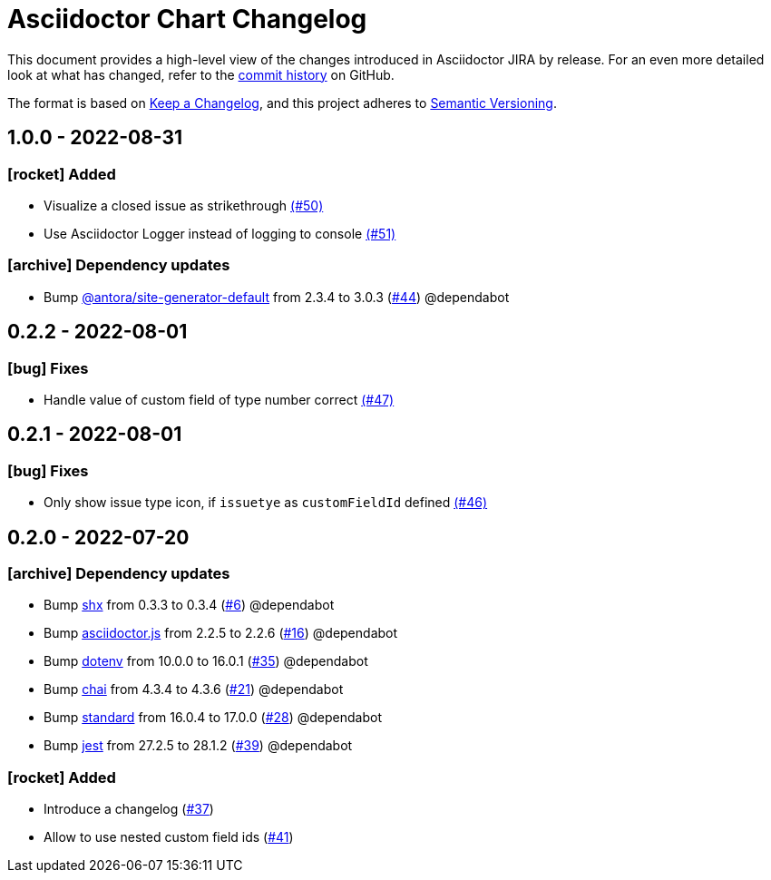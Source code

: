 = Asciidoctor Chart Changelog
:icons: font
:uri-repo: https://github.com/uniqueck/asciidoctor-jira

This document provides a high-level view of the changes introduced in Asciidoctor JIRA by release.
For an even more detailed look at what has changed, refer to the {uri-repo}/commits/[commit history] on GitHub.

The format is based on https://keepachangelog.com/en/1.0.0/[Keep a Changelog],
and this project adheres to https://semver.org/spec/v2.0.0.html[Semantic Versioning].

== 1.0.0 - 2022-08-31

=== icon:rocket[] Added

* Visualize a closed issue as strikethrough https://github.com/uniqueck/asciidoctor-jira/issues/50[(#50)]
* Use Asciidoctor Logger instead of logging to console https://github.com/uniqueck/asciidoctor-jira/issues/51[(#51)]

=== icon:archive[] Dependency updates

* Bump https://gitlab.com/antora/antora[@antora/site-generator-default] from 2.3.4 to 3.0.3 (https://github.com/uniqueck/asciidoctor-jira/pull/44[#44]) @dependabot


== 0.2.2 - 2022-08-01

=== icon:bug[] Fixes

* Handle value of custom field of type number correct https://github.com/uniqueck/asciidoctor-jira/issues/47[(#47)]

== 0.2.1 - 2022-08-01

=== icon:bug[] Fixes

* Only show issue type icon, if `issuetye` as `customFieldId` defined https://github.com/uniqueck/asciidoctor-jira/issues/46[(#46)]

== 0.2.0 - 2022-07-20

=== icon:archive[] Dependency updates

* Bump https://github.com/shelljs/shx[shx] from 0.3.3 to 0.3.4 (https://github.com/uniqueck/asciidoctor-jira/pull/6[#6]) @dependabot
* Bump https://github.com/asciidoctor/asciidoctor.js[asciidoctor.js] from 2.2.5 to 2.2.6 (https://github.com/uniqueck/asciidoctor-jira/pull/16[#16]) @dependabot
* Bump https://github.com/motdotla/dotenv[dotenv] from 10.0.0 to 16.0.1 (https://github.com/uniqueck/asciidoctor-jira/pull/35[#35]) @dependabot
* Bump https://github.com/chaijs/chai[chai] from 4.3.4 to 4.3.6 (https://github.com/uniqueck/asciidoctor-jira/pull/21[#21]) @dependabot
* Bump https://github.com/standard/standard[standard] from 16.0.4 to 17.0.0 (https://github.com/uniqueck/asciidoctor-jira/pull/28[#28]) @dependabot
* Bump https://github.com/facebook/jest/tree/HEAD/packages/jest[jest] from 27.2.5 to 28.1.2 (https://github.com/uniqueck/asciidoctor-jira/pull/39[#39]) @dependabot

=== icon:rocket[] Added

* Introduce a changelog (https://github.com/uniqueck/asciidoctor-jira/issues/37[#37])
* Allow to use nested custom field ids (https://github.com/uniqueck/asciidoctor-jira/issues/41[#41])
